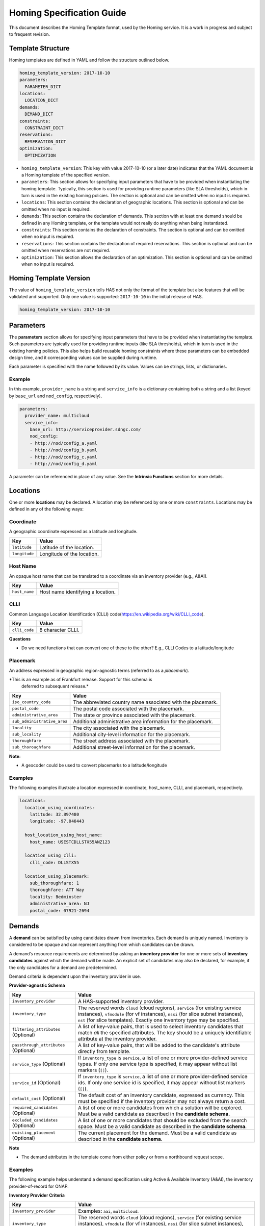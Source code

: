 .. This work is licensed under a Creative Commons Attribution 4.0 International License.
.. Copyright (C) 2017-2018 AT&T Intellectual Property. All rights reserved.
.. Copyright (C) 2020 Wipro Limited. All rights reserved.

Homing Specification Guide
==========================


This document describes the Homing Template format, used by the Homing
service. It is a work in progress and subject to frequent revision.

Template Structure
------------------

Homing templates are defined in YAML and follow the structure outlined
below.

.. code:: yaml

    homing_template_version: 2017-10-10
    parameters:
      PARAMETER_DICT
    locations:
      LOCATION_DICT
    demands:
      DEMAND_DICT
    constraints:
      CONSTRAINT_DICT
    reservations:
      RESERVATION_DICT
    optimization:
      OPTIMIZATION

-  ``homing_template_version``: This key with value 2017-10-10 (or a
   later date) indicates that the YAML document is a Homing template of
   the specified version.
-  ``parameters``: This section allows for specifying input parameters
   that have to be provided when instantiating the homing template.
   Typically, this section is used for providing runtime parameters
   (like SLA thresholds), which in turn is used in the existing homing
   policies. The section is optional and can be omitted when no input is
   required.
-  ``locations``: This section contains the declaration of geographic
   locations. This section is optional and can be omitted when no input
   is required.
-  ``demands``: This section contains the declaration of demands. This
   section with at least one demand should be defined in any Homing
   template, or the template would not really do anything when being
   instantiated.
-  ``constraints``: This section contains the declaration of
   constraints. The section is optional and can be omitted when no input
   is required.
-  ``reservations``: This section contains the declaration of required
   reservations. This section is optional and can be omitted when
   reservations are not required.
-  ``optimization``: This section allows the declaration of an
   optimization. This section is optional and can be omitted when no
   input is required.

Homing Template Version
-----------------------

The value of ``homing_template_version`` tells HAS not only the format
of the template but also features that will be validated and supported.
Only one value is supported: ``2017-10-10`` in the initial release of
HAS.

.. code:: yaml

    homing_template_version: 2017-10-10

Parameters
----------

The **parameters** section allows for specifying input parameters that
have to be provided when instantiating the template. Such parameters are
typically used for providing runtime inputs (like SLA thresholds), which
in turn is used in the existing homing policies. This also helps build
reusable homing constraints where these parameters can be embedded
design time, and it corresponding values can be supplied during runtime.

Each parameter is specified with the name followed by its value. Values
can be strings, lists, or dictionaries.

Example
~~~~~~~

In this example, ``provider_name`` is a string and ``service_info`` is a
dictionary containing both a string and a list (keyed by ``base_url``
and ``nod_config``, respectively).

.. code:: yaml

    parameters:
      provider_name: multicloud
      service_info:
        base_url: http://serviceprovider.sdngc.com/
        nod_config:
        - http://nod/config_a.yaml
        - http://nod/config_b.yaml
        - http://nod/config_c.yaml
        - http://nod/config_d.yaml

A parameter can be referenced in place of any value. See the **Intrinsic
Functions** section for more details.

Locations
---------

One or more **locations** may be declared. A location may be referenced
by one or more ``constraints``. Locations may be defined in any of the
following ways:

Coordinate
~~~~~~~~~~

A geographic coordinate expressed as a latitude and longitude.

+---------------+----------------------------+
| Key           | Value                      |
+===============+============================+
| ``latitude``  | Latitude of the location.  |
+---------------+----------------------------+
| ``longitude`` | Longitude of the location. |
+---------------+----------------------------+

Host Name
~~~~~~~~~

An opaque host name that can be translated to a coordinate via an
inventory provider (e.g., A&AI).

+---------------+-----------------------------------+
| Key           | Value                             |
+===============+===================================+
| ``host_name`` | Host name identifying a location. |
+---------------+-----------------------------------+

CLLI
~~~~

Common Language Location Identification (CLLI)
code(https://en.wikipedia.org/wiki/CLLI_code).

+---------------+-------------------+
| Key           | Value             |
+===============+===================+
| ``clli_code`` | 8 character CLLI. |
+---------------+-------------------+

**Questions**

-  Do we need functions that can convert one of these to the other?
   E.g., CLLI Codes to a latitude/longitude

Placemark
~~~~~~~~~

An address expressed in geographic region-agnostic terms (referred to as
a *placemark*).

*This is an example as of Frankfurt release. Support for this schema is
 deferred to subsequent release.*

+-----------------------------------+----------------------------------+
| Key                               | Value                            |
+===================================+==================================+
| ``iso_country_code``              | The abbreviated country name     |
|                                   | associated with the placemark.   |
+-----------------------------------+----------------------------------+
| ``postal_code``                   | The postal code associated with  |
|                                   | the placemark.                   |
+-----------------------------------+----------------------------------+
| ``administrative_area``           | The state or province associated |
|                                   | with the placemark.              |
+-----------------------------------+----------------------------------+
| ``sub_administrative_area``       | Additional administrative area   |
|                                   | information for the placemark.   |
+-----------------------------------+----------------------------------+
| ``locality``                      | The city associated with the     |
|                                   | placemark.                       |
+-----------------------------------+----------------------------------+
| ``sub_locality``                  | Additional city-level            |
|                                   | information for the placemark.   |
+-----------------------------------+----------------------------------+
| ``thoroughfare``                  | The street address associated    |
|                                   | with the placemark.              |
+-----------------------------------+----------------------------------+
| ``sub_thoroughfare``              | Additional street-level          |
|                                   | information for the placemark.   |
+-----------------------------------+----------------------------------+

**Note:**

-  A geocoder could be used to convert placemarks to a
   latitude/longitude

Examples
~~~~~~~~

The following examples illustrate a location expressed in coordinate,
host_name, CLLI, and placemark, respectively.

.. code:: yaml

    locations:
      location_using_coordinates:
        latitude: 32.897480
        longitude: -97.040443

      host_location_using_host_name:
        host_name: USESTCDLLSTX55ANZ123

      location_using_clli:
        clli_code: DLLSTX55

      location_using_placemark:
        sub_thoroughfare: 1
        thoroughfare: ATT Way
        locality: Bedminster
        administrative_area: NJ
        postal_code: 07921-2694

Demands
-------

A **demand** can be satisfied by using candidates drawn from
inventories. Each demand is uniquely named. Inventory is considered to
be opaque and can represent anything from which candidates can be drawn.

A demand’s resource requirements are determined by asking an **inventory
provider** for one or more sets of **inventory candidates** against
which the demand will be made. An explicit set of candidates may also be
declared, for example, if the only candidates for a demand are
predetermined.

Demand criteria is dependent upon the inventory provider in use.

**Provider-agnostic Schema**

+-----------------------------+------------------------------------+
| Key                         | Value                              |
+=============================+====================================+
| ``inventory_provider``      | A HAS-supported inventory          |
|                             | provider.                          |
+-----------------------------+------------------------------------+
| ``inventory_type``          | The reserved words ``cloud``       |
|                             | (cloud regions), ``service`` (for  |
|                             | existing service instances),       |
|                             | ``vfmodule`` (for vf instances),   |
|                             | ``nssi`` (for slice subnet         |
|                             | instances), ``nst`` (for slice     | 
|                             | templates). Exactly one            |
|			      |	inventory type may be specified.   |                                   
+-----------------------------+------------------------------------+
| ``filtering_attributes``    | A list of key-value pairs, that is |
| (Optional)                  | used to select inventory           |
|                             | candidates that match *all* the    |
|                             | specified attributes. The key      |
|                             | should be a uniquely identifiable  |
|                             | attribute at the inventory         |
|                             | provider.                          |
+-----------------------------+------------------------------------+
| ``passthrough_attributes``  | A list of key-value pairs, that    |
| (Optional)                  | will be added to the candidate's   |
|                             | attribute directly from template.  |
+-----------------------------+------------------------------------+
| ``service_type`` (Optional) | If ``inventory_type`` is           |
|                             | ``service``, a list of one or more |
|                             | provider-defined service types. If |
|                             | only one service type is           |
|                             | specified, it may appear without   |
|                             | list markers (``[]``).             |
+-----------------------------+------------------------------------+
| ``service_id`` (Optional)   | If ``inventory_type`` is           |
|                             | ``service``, a list of one or more |
|                             | provider-defined service ids. If   |
|                             | only one service id is specified,  |
|                             | it may appear without list markers |
|                             | (``[]``).                          |
+-----------------------------+------------------------------------+
| ``default_cost`` (Optional) | The default cost of an inventory   |
|                             | candidate, expressed as currency.  |
|                             | This must be specified if the      |
|                             | inventory provider may not always  |
|                             | return a cost.                     |
+-----------------------------+------------------------------------+
| ``required_candidates``     | A list of one or more candidates   |
| (Optional)                  | from which a solution will be      |
|                             | explored. Must be a valid          |
|                             | candidate as described in the      |
|                             | **candidate schema**.              |
+-----------------------------+------------------------------------+
| ``excluded_candidates``     | A list of one or more candidates   |
| (Optional)                  | that should be excluded from the   |
|                             | search space. Must be a valid      |
|                             | candidate as described in the      |
|                             | **candidate schema**.              |
+-----------------------------+------------------------------------+
| ``existing_placement``      | The current placement for the      |
| (Optional)                  | demand. Must be a valid candidate  |
|                             | as described in the **candidate    |
|                             | schema**.                          |
+-----------------------------+------------------------------------+

**Note**

- The demand attributes in the template come from either policy or from
  a northbound request scope.

.. _examples-1:

Examples
~~~~~~~~

The following example helps understand a demand specification using
Active & Available Inventory (A&AI), the inventory provider-of-record
for ONAP.

**Inventory Provider Criteria**

+-----------------------------+------------------------------------+
| Key                         | Value                              |
+=============================+====================================+
| ``inventory_provider``      | Examples: ``aai``, ``multicloud``. |
+-----------------------------+------------------------------------+
| ``inventory_type``          | The reserved words ``cloud``       |
|                             | (cloud regions), ``service`` (for  |
|                             | existing service instances),       |
|                             | ``vfmodule`` (for vf instances),   |
|                             | ``nssi`` (for slice subnet         |
|                             | instances), ``nst`` (for slice     |
|                             | templates). Exactly one            |
|			      |	inventory type may be specified.   |
+-----------------------------+------------------------------------+
| ``filtering attributes``    | A list of key-value pairs to match |
|  (Optional)                 | against inventory when drawing     |
|                             | candidates.                        |
+-----------------------------+------------------------------------+
| ``passthrough_attributes``  | A list of key-value pairs, that    |
| (Optional)                  | will be added to the candidate's   |
|                             | attribute directly from template.  |
+-----------------------------+------------------------------------+
| ``service_type`` (Optional) | Examples may include ``vG``,       |
|                             | ``vG_MuxInfra``, etc.              |
+-----------------------------+------------------------------------+
| ``service_id`` (Optional)   | Must be a valid service id.        |
|                             | Examples may include ``vCPE``,     |
|                             | ``VoLTE``, etc.                    |
+-----------------------------+------------------------------------+
| ``default_cost`` (Optional) | The default cost of an inventory   |
|                             | candidate, expressed as a unitless |
|                             | number.                            |
+-----------------------------+------------------------------------+
| ``required_candidates``     | A list of one or more valid        |
| (Optional)                  | candidates. See **Candidate        |
|                             | Schema** for details.              |
+-----------------------------+------------------------------------+
| ``excluded_candidates``     | A list of one or more valid        |
| (Optional)                  | candidates. See **Candidate        |
|                             | Schema** for details.              |
+-----------------------------+------------------------------------+
| ``existing_placement``      | A single valid candidate,          |
| (Optional)                  | representing the current placement |
|                             | for the demand. See **candidate    |
|                             | schema** for details.              |
+-----------------------------+------------------------------------+

**Candidate Schema**

The following is the schema for a valid ``candidate``:

- ``candidate_id`` uniquely identifies a candidate. Currently, it is
  either a Service Instance ID or Cloud Region ID.
- ``candidate_type`` identifies the type of the candidate. Currently, it
  is either ``cloud`` or ``service``. \* ``inventory_type`` is defined
  as described in **Inventory Provider Criteria** (above).
- ``inventory_provider`` identifies the inventory from which the
  candidate was drawn. \*
- ``host_id`` is an ID of a specific host (used only when referring to
  service/existing inventory).
- ``cost`` is expressed as a unitless number.
- ``location_id`` is always a location ID of the specified location type
  (e.g., for a type of ``cloud`` this will be an Cloud Region ID).
- ``location_type`` is an inventory provider supported location type.
- ``latitude`` is a valid latitude corresponding to the *location_id*.
- ``longitude`` is a valid longitude corresponding to the *location_id*.
- ``city`` (Optional) city corresponding to the *location_id*.
- ``state`` (Optional) state corresponding to the *location_id*.
- ``country`` (Optional) country corresponding to the *location_id*.
- ``region`` (Optional) geographic region corresponding to the
  *location_id*.
- ``complex_name`` (Optional) Name of the complex corresponding to the
  *location_id*.
- ``cloud_owner`` (Optional) refers to the *cloud owner*
  (e.g., ``azure``, ``aws``, ``att``, etc.).
- ``cloud_region_version`` (Optional) is an inventory provider supported
  version of the cloud region.
- ``physical_location_id`` (Optional) is an inventory provider supported
  CLLI code corresponding to the cloud region.

**Examples**

**Service Candidate**

.. code-block:: json

    {
        "candidate_id": "1ac71fb8-ad43-4e16-9459-c3f372b8236d",
        "candidate_type": "service",
        "inventory_type": "service",
        "inventory_provider": "aai",
        "host_id": "vnf_123456",
        "cost": "100",
        "location_id": "DLLSTX9A",
        "location_type": "azure",
        "latitude": "32.897480",
        "longitude": "-97.040443",
        "city": "Dallas",
        "state": "TX",
        "country": "USA",
        "region": "US",
        "complex_name": "dalls_one",
        "cloud_owner": "att-aic",
        "cloud_region_version": "1.1",
        "physical_location_id": "DLLSTX9A"
    }

**Cloud Candidate**

.. code-block:: json

    {
        "candidate_id": "NYCNY55",
        "candidate_type": "cloud",
        "inventory_type": "cloud",
        "inventory_provider": "aai",
        "cost": "100",
        "location_id": "NYCNY55",
        "location_type": "azure",
        "latitude": "40.7128",
        "longitude": "-74.0060",
        "city": "New York",
        "state": "NY",
        "country": "USA",
        "region": "US",
        "complex_name": "ny_one",
        "cloud_owner": "att-aic",
        "cloud_region_version": "1.1",
        "physical_location_id": "NYCNY55",
        "flavors": {
           "flavor":[
              {
                 "flavor-id":"9cf8220b-4d96-4c30-a426-2e9382f3fff2",
                 "flavor-name":"flavor-numa-cpu-topology-instruction-set",
                 "flavor-vcpus":64,
                 "flavor-ram":65536,
                 "flavor-disk":1048576,
                 "flavor-ephemeral":128,
                 "flavor-swap":"0",
                 "flavor-is-public":false,
                 "flavor-selflink":"pXtX",
                 "flavor-disabled":false,
                 "hpa-capabilities":{
                    "hpa-capability":[
                       {
                          "hpa-capability-id":"01a4bfe1-1993-4fda-bd1c-ef333b4f76a9",
                          "hpa-feature":"cpuInstructionSetExtensions",
                          "hpa-version":"v1",
                          "architecture":"Intel64",
                          "resource-version":"1521306560982",
                          "hpa-feature-attributes":[
                             {
                                "hpa-attribute-key":"instructionSetExtensions",
                                "hpa-attribute-value":"{\"value\":{['AAA', 'BBB', 'CCC', 'DDD']}}",
                                "resource-version":"1521306560989"
                             }
                          ]
                       },
                       {
                          "hpa-capability-id":"167ad6a2-7d9c-4bf2-9a1b-30e5311b8c66",
                          "hpa-feature":"numa",
                          "hpa-version":"v1",
                          "architecture":"generic",
                          "resource-version":"1521306561020",
                          "hpa-feature-attributes":[
                             {
                                "hpa-attribute-key":"numaCpu-1",
                                "hpa-attribute-value":"{\"value\":4}",
                                "resource-version":"1521306561060"
                             },
                             {
                                "hpa-attribute-key":"numaNodes",
                                "hpa-attribute-value":"{\"value\":2}",
                                "resource-version":"1521306561088"
                             },
                             {
                                "hpa-attribute-key":"numaCpu-0",
                                "hpa-attribute-value":"{\"value\":2}",
                                "resource-version":"1521306561028"
                             },
                             {
                                "hpa-attribute-key":"numaMem-0",
                                "hpa-attribute-value":"{\"value\":2, \"unit\":\"GB\" }",
                                "resource-version":"1521306561044"
                             },
                             {
                                "hpa-attribute-key":"numaMem-1",
                                "hpa-attribute-value":"{\"value\":4, \"unit\":\"GB\" }",
                                "resource-version":"1521306561074"
                             }
                          ]
                       },
                       {
                          "hpa-capability-id":"13ec6d4d-7fee-48d8-9e4a-c598feb101ed",
                          "hpa-feature":"basicCapabilities",
                          "hpa-version":"v1",
                          "architecture":"generic",
                          "resource-version":"1521306560909",
                          "hpa-feature-attributes":[
                             {
                                "hpa-attribute-key":"numVirtualCpu",
                                "hpa-attribute-value":"{\"value\":64}",
                                "resource-version":"1521306560932"
                             },
                             {
                                "hpa-attribute-key":"virtualMemSize",
                                "hpa-attribute-value":"{\"value\":65536, \"unit\":\"MB\" }",
                                "resource-version":"1521306560954"
                             }
                          ]
                       },
                       {
                          "hpa-capability-id":"8fa22e64-41b4-471f-96ad-6c4708635e4c",
                          "hpa-feature":"cpuTopology",
                          "hpa-version":"v1",
                          "architecture":"generic",
                          "resource-version":"1521306561109",
                          "hpa-feature-attributes":[
                             {
                                "hpa-attribute-key":"numCpuCores",
                                "hpa-attribute-value":"{\"value\":8}",
                                "resource-version":"1521306561114"
                             },
                             {
                                "hpa-attribute-key":"numCpuThreads",
                                "hpa-attribute-value":"{\"value\":8}",
                                "resource-version":"1521306561138"
                             },
                             {
                                "hpa-attribute-key":"numCpuSockets",
                                "hpa-attribute-value":"{\"value\":6}",
                                "resource-version":"1521306561126"
                             }
                          ]
                       }
                    ]
                 },
                 "resource-version":"1521306560203"
              },
              {
                 "flavor-id":"f5aa2b2e-3206-41b6-80d5-cf041b098c43",
                 "flavor-name":"flavor-cpu-pinning-ovsdpdk-instruction-set",
                 "flavor-vcpus":32,
                 "flavor-ram":131072,
                 "flavor-disk":2097152,
                 "flavor-ephemeral":128,
                 "flavor-swap":"0",
                 "flavor-is-public":false,
                 "flavor-selflink":"pXtX",
                 "flavor-disabled":false,
                 "hpa-capabilities":{
                    "hpa-capability":[
                       {
                          "hpa-capability-id":"4d04f4d8-e257-4442-8417-19a525e56096",
                          "hpa-feature":"cpuInstructionSetExtensions",
                          "hpa-version":"v1",
                          "architecture":"generic",
                          "resource-version":"1521306561223",
                          "hpa-feature-attributes":[
                             {
                                "hpa-attribute-key":"instructionSetExtensions",
                                "hpa-attribute-value":"{\"value\":{['A11', 'B22']}}",
                                "resource-version":"1521306561228"
                             }
                          ]
                       },
                       {
                          "hpa-capability-id":"8d36a8fe-bfee-446a-bbcb-881ee66c8f78",
                          "hpa-feature":"ovsDpdk",
                          "hpa-version":"v1",
                          "architecture":"generic",
                          "resource-version":"1521306561170",
                          "hpa-feature-attributes":[
                             {
                                "hpa-attribute-key":"dataProcessingAccelerationLibrary",
                                "hpa-attribute-value":"{\"value\":\"v18.02\"}",
                                "resource-version":"1521306561175"
                             }
                          ]
                       },
                       {
                          "hpa-capability-id":"c140c945-1532-4908-86c9-d7f71416f1dd",
                          "hpa-feature":"cpuPinning",
                          "hpa-version":"v1",
                          "architecture":"generic",
                          "resource-version":"1521306561191",
                          "hpa-feature-attributes":[
                             {
                                "hpa-attribute-key":"logicalCpuPinningPolicy",
                                "hpa-attribute-value":"{\"value\":\"dedicated\"}",
                                "resource-version":"1521306561196"
                             },
                             {
                                "hpa-attribute-key":"logicalCpuThreadPinningPolicy",
                                "hpa-attribute-value":"{value:\"prefer\"}",
                                "resource-version":"1521306561206"
                             }
                          ]
                       },
                       {
                          "hpa-capability-id":"4565615b-1077-4bb5-a340-c5be48db2aaa",
                          "hpa-feature":"basicCapabilities",
                          "hpa-version":"v1",
                          "architecture":"generic",
                          "resource-version":"1521306561244",
                          "hpa-feature-attributes":[
                             {
                                "hpa-attribute-key":"numVirtualCpu",
                                "hpa-attribute-value":"{\"value\":32}",
                                "resource-version":"1521306561259"
                             },
                             {
                                "hpa-attribute-key":"virtualMemSize",
                                "hpa-attribute-value":"{\"value\":131072, \"unit\":\"MB\" }",
                                "resource-version":"1521306561248"
                             }
                          ]
                       }
                    ]
                 },
                 "resource-version":"1521306561164"
              }
           ]
        }
    }

**vfmodule candidate**

.. code-block:: json

    {
        "candidate_id": "d187d743-5932-4fb9-a42d-db0a5be5ba7e",
        "city": "example-city-val-27150",
        "cloud_owner": "CloudOwner",
        "cloud_region_version": "1",
        "complex_name": "clli1",
        "cost": 1.0,
        "country": "example-country-val-94173",
        "existing_placement": "false",
        "host_id": "vFW-PKG-MC",
        "inventory_provider": "aai",
        "inventory_type": "vfmodule",
        "ipv4-oam-address": "oam_network_zb4J",
        "ipv6-oam-address": "",
        "latitude": "example-latitude-val-89101",
        "location_id": "RegionOne",
        "location_type": "att_aic",
        "longitude": "32.89948",
        "nf-id": "fcbff633-47cc-4f38-a98d-4ba8285bd8b6",
        "nf-name": "vFW-PKG-MC",
        "nf-type": "vnf",
        "passthrough_attributes": {
            "td-role": "anchor"
        },
        "physical_location_id": "clli1",
        "port_key": "vlan_port",
        "region": "example-region-val-13893",
        "service_instance_id": "3e8d118c-10ca-4b4b-b3db-089b5e9e6a1c",
        "service_resource_id": "vPGN-XX",
        "sriov_automation": "false",
        "state": "example-state-val-59487",
        "uniqueness": "false",
        "vf-module-id": "d187d743-5932-4fb9-a42d-db0a5be5ba7e",
        "vf-module-name": "vnf-pkg-r1-t2-mc",
        "vim-id": "CloudOwner_RegionOne",
        "vlan_key": "vlan_key",
        "vnf-type": "5G_EVE_Demo/5G_EVE_PKG 0",
        "vservers": [
            {
                "l-interfaces": [
                    {
                        "interface-id": "4b333af1-90d6-42ae-8389-d440e6ff0e93",
                        "interface-name": "vnf-pkg-r1-t2-mc-vpg_private_2_port-mf7lu55usq7i",
                        "ipv4-addresses": [
                            "10.100.100.2"
                        ],
                        "ipv6-addresses": [],
                        "macaddr": "fa:16:3e:c4:07:7f",
                        "network-id": "59763a33-3296-4dc8-9ee6-2bdcd63322fc",
                        "network-name": ""
                    },
                    {
                        "interface-id": "85dd57e9-6e3a-48d0-a784-4598d627e798",
                        "interface-name": "vnf-pkg-r1-t2-mc-vpg_private_1_port-734xxixicw6r",
                        "ipv4-addresses": [
                            "10.0.110.2"
                        ],
                        "ipv6-addresses": [],
                        "macaddr": "fa:16:3e:b5:86:38",
                        "network-id": "cdb4bc25-2412-4b77-bbd5-791a02f8776d",
                        "network-name": ""
                    },
                    {
                        "interface-id": "edaff25a-878e-4706-ad52-4e3d51cf6a82",
                        "interface-name": "vnf-pkg-r1-t2-mc-vpg_private_0_port-e5qdm3p5ijhe",
                        "ipv4-addresses": [
                            "192.168.10.200"
                        ],
                        "ipv6-addresses": [],
                        "macaddr": "fa:16:3e:ff:d8:6f",
                        "network-id": "932ac514-639a-45b2-b1a3-4c5bb708b5c1",
                        "network-name": ""
                    }
                ],
                "vserver-id": "00bddefc-126e-4e4f-a18d-99b94d8d9a30",
                "vserver-name": "zdfw1fwl01pgn01"
            }
        ]
    }

**nssi candidate**

.. code-block:: json

    {
        "candidate_id": "1a636c4d-5e76-427e-bfd6-241a947224b0",
        "candidate_type": "nssi",
        "conn_density": 0,
        "cost": 1.0,
        "domain": "cn",
        "e2e_latency": 0,
        "exp_data_rate": 0,
        "exp_data_rate_dl": 100,
        "exp_data_rate_ul": 100,
        "instance_name": "nssi_test_0211",
        "inventory_provider": "aai",
        "inventory_type": "nssi",
        "jitter": 0,
        "latency": 20,
        "max_number_of_ues": 0,
        "nsi_id": "4115d3c8-dd59-45d6-b09d-e756dee9b518",
        "nsi_model_invariant_id": "39b10fe6-efcc-40bc-8184-c38414b80771",
        "nsi_model_version_id": "8b664b11-6646-4776-9f59-5c3de46da2d6",
        "nsi_name": "nsi_test_0211",
        "payload_size": 0,
        "reliability": 99.99,
        "resource_sharing_level": "0",
        "survival_time": 0,
        "traffic_density": 0,
        "ue_mobility_level": "stationary",
        "uniqueness": "true"
    }

**Examples**

The following examples illustrate two demands:

-  ``vGMuxInfra``: A vGMuxInfra service, drawing candidates of type
   *service* from the inventory. Only candidates that match the
   customer_id and orchestration-status will be included in the search
   space.
-  ``vG``: A vG, drawing candidates of type *service* and *cloud* from
   the inventory. Only candidates that match the customer_id and
   provisioning-status will be included in the search space.

.. code:: yaml

    demands:
      vGMuxInfra:
      - inventory_provider: aai
        inventory_type: service
        attributes:
          equipment_type: vG_Mux
          customer_id: some_company
          orchestration-status: Activated
          model-id: 174e371e-f514-4913-a93d-ed7e7f8fbdca
          model-version: 2.0
      vG:
      - inventory_provider: aai
        inventory_type: service
        attributes:
          equipment_type: vG
          customer_id: some_company
          provisioning-status: provisioned
      - inventory_provider: aai
        inventory_type: cloud

**Note**

- Cost could be used to specify the cost of choosing a specific
  candidate. For example, choosing an existing VNF instance can be less
  costlier than creating a new instance.

Constraints
-----------

A **Constraint** is used to *eliminate* inventory candidates from one or
more demands that do not meet the requirements specified by the
constraint. Since reusability is one of the cornerstones of HAS,
Constraints are designed to be service-agnostic, and is parameterized
such that it can be reused across a wide range of services. Further, HAS
is designed with a plug-in architecture that facilitates easy addition
of new constraint types.

Constraints are denoted by a ``constraints`` key. Each constraint is
uniquely named and set to a dictionary containing a constraint type, a
list of demands to apply the constraint to, and a dictionary of
constraint properties.

**Considerations while using multiple constraints** \* Constraints
should be treated as a unordered list, and no assumptions should be made
as regards to the order in which the constraints are evaluated for any
given demand. \* All constraints are effectively AND-ed together.
Constructs such as “Constraint X OR Y” are unsupported. \* Constraints
are reducing in nature, and does not increase the available candidates
at any point during the constraint evaluations.

**Schema**

+-------------------------------------------+--------------------------+
| Key                                       | Value                    |
+===========================================+==========================+
| ``CONSTRAINT_NAME``                       | Key is a unique name.    |
+-------------------------------------------+--------------------------+
| ``type``                                  | The type of constraint.  |
|                                           | See **Constraint Types** |
|                                           | for a list of currently  |
|                                           | supported values.        |
+-------------------------------------------+--------------------------+
| ``demands``                               | One or more previously   |
|                                           | declared demands. If     |
|                                           | only one demand is       |
|                                           | specified, it may appear |
|                                           | without list markers     |
|                                           | (``[]``).                |
+-------------------------------------------+--------------------------+
| ``properties`` (Optional)                 | Properties particular to |
|                                           | the specified constraint |
|                                           | type. Use if required by |
|                                           | the constraint.          |
+-------------------------------------------+--------------------------+

.. code:: yaml

    constraints:
      CONSTRAINT_NAME_1:
        type: CONSTRAINT_TYPE
        demands: DEMAND_NAME | [DEMAND_NAME_1, DEMAND_NAME_2, ...]
        properties: PROPERTY_DICT

      CONSTRAINT_NAME_2:
        type: CONSTRAINT_TYPE
        demands: DEMAND_NAME | [DEMAND_NAME_1, DEMAND_NAME_2, ...]
        properties: PROPERTY_DICT

      ...

Constraint Types
~~~~~~~~~~~~~~~~

+-------------------------------------------+--------------------------+
| Type                                      | Description              |
+===========================================+==========================+
| ``attribute``                             | Constraint that matches  |
|                                           | the specified list of    |
|                                           | Attributes.              |
+-------------------------------------------+--------------------------+
| ``distance_between_demands``              | Geographic distance      |
|                                           | constraint between each  |
|                                           | pair of a list of        |
|                                           | demands.                 |
+-------------------------------------------+--------------------------+
| ``distance_to_location``                  | Geographic distance      |
|                                           | constraint between each  |
|                                           | of a list of demands and |
|                                           | a specific location.     |
+-------------------------------------------+--------------------------+
| ``instance_fit``                          | Constraint that ensures  |
|                                           | available capacity in an |
|                                           | existing service         |
|                                           | instance for an incoming |
|                                           | demand.                  |
+-------------------------------------------+--------------------------+
| ``inventory_group``                       | Constraint that enforces |
|                                           | two or more demands are  |
|                                           | satisfied using          |
|                                           | candidates from a        |
|                                           | pre-established group in |
|                                           | the inventory.           |
+-------------------------------------------+--------------------------+
| ``region_fit``                            | Constraint that ensures  |
|                                           | available capacity in an |
|                                           | existing cloud region    |
|                                           | for an incoming demand.  |
+-------------------------------------------+--------------------------+
| ``zone``                                  | Constraint that enforces |
|                                           | co-location/diversity at |
|                                           | the granularities of     |
|                                           | clouds/regions/availabil |
|                                           | ity-zones.               |
+-------------------------------------------+--------------------------+
| ``hpa``                                   | Constraint that          |
|                                           | recommends cloud region  |
|                                           | with an optimal flavor   |
|                                           | based on required HPA    |
|                                           | capabilities for an      |
|                                           | incoming demand.         |
+-------------------------------------------+--------------------------+
| ``vim_fit``                               | Constraint that checks if|
|                                           | the incoming demand fits |
|                                           | the VIM instance.        |
+-------------------------------------------+--------------------------+
| ``license`` (Deferred)                    | License availability     |
|                                           | constraint.              |
+-------------------------------------------+--------------------------+
| ``network_between_demands`` (Deferred)    | Network constraint       |
|                                           | between each pair of a   |
|                                           | list of demands.         |
+-------------------------------------------+--------------------------+
| ``network_to_location`` (Deferred)        | Network constraint       |
|                                           | between each of a list   |
|                                           | of demands and a         |
|                                           | specific                 |
|                                           | location/address.        |
+-------------------------------------------+--------------------------+
| ``threshold``                             | Constraint that checks if|
|                                           | an attribute is within   |
|                                           | the threshold.           |
+-------------------------------------------+--------------------------+

*Note: Constraint names marked “Deferred” **will not** be supported in
the current release of HAS.*

Threshold Values
~~~~~~~~~~~~~~~~

Constraint property values representing a threshold may be an integer or
floating point number, optionally prefixed with a comparison operator:
``=``, ``<``, ``>``, ``<=``, or ``>=``. The default is ``=`` and
optionally suffixed with a unit.

Whitespace may appear between the comparison operator and value, and
between the value and units. When a range values is specified (e.g.,
``10-20 km``), the comparison operator is omitted.

Each property is documented with a default unit. The following units are
supported:

+------------+------------------------------+----------+
| Unit       | Values                       | Default  |
+============+==============================+==========+
| Currency   | ``USD``                      | ``USD``  |
+------------+------------------------------+----------+
| Time       | ``ms``, ``sec``              | ``ms``   |
+------------+------------------------------+----------+
| Distance   | ``km``, ``mi``               | ``km``   |
+------------+------------------------------+----------+
| Throughput | ``Kbps``, ``Mbps``, ``Gbps`` | ``Mbps`` |
+------------+------------------------------+----------+

Attribute
~~~~~~~~~

Constrain one or more demands by one or more attributes, expressed as
properties. Attributes are mapped to the **inventory provider**
specified properties, referenced by the demands. For example, properties
could be hardware capabilities provided by the platform (flavor,
CPU-Pinning, NUMA), features supported by the services, etc.

**Schema**

+--------------+---------------------------------------------------------+
| Property     | Value                                                   |
+==============+=========================================================+
| ``evaluate`` | Opaque dictionary of attribute name and value pairs.    |
|              | Values must be strings or numbers. Encoded and sent to  |
|              | the service provider via a plugin.                      |
+--------------+---------------------------------------------------------+

*Note: Attribute values are not detected/parsed as thresholds by the
Homing framework. Such interpretations and evaluations are inventory
provider-specific and delegated to the corresponding plugin*

.. code:: yaml

    constraints:
      sriov_nj:
        type: attribute
        demands: [my_vnf_demand, my_other_vnf_demand]
        properties:
          evaluate:
            cloud_version: 1.1
            flavor: SRIOV
            subdivision: US-TX
            vcpu_pinning: True
            numa_topology: numa_spanning

Proposal: Evaluation Operators
^^^^^^^^^^^^^^^^^^^^^^^^^^^^^^

To assist in evaluating attributes, the following operators and notation
are proposed:

+-----------+-----------+------------------------------------------------+
| Operator  | Name      | Operand                                        |
+===========+===========+================================================+
| ``eq``    | ``==``    | Any object (string, number, list, dict)        |
+-----------+-----------+------------------------------------------------+
| ``ne``    | ``!=``    |                                                |
+-----------+-----------+------------------------------------------------+
| ``lt``    | ``<``     | A number (strings are converted to float)      |
+-----------+-----------+------------------------------------------------+
| ``gt``    | ``>``     |                                                |
+-----------+-----------+------------------------------------------------+
| ``lte``   | ``<=``    |                                                |
+-----------+-----------+------------------------------------------------+
| ``gte``   | ``>=``    |                                                |
+-----------+-----------+------------------------------------------------+
| ``any``   | ``Any``   | A list of objects (string, number, list, dict) |
+-----------+-----------+------------------------------------------------+
| ``all``   | ``All``   |                                                |
+-----------+-----------+------------------------------------------------+
| ``regex`` | ``RegEx`` | A regular expression pattern                   |
+-----------+-----------+------------------------------------------------+

Example usage:

.. code:: yaml

    constraints:
      sriov_nj:
        type: attribute
        demands: [my_vnf_demand, my_other_vnf_demand]
        properties:
          evaluate:
            cloud_version: {gt: 1.0}
            flavor: {regex: /^SRIOV$/i}
            subdivision: {any: [US-TX, US-NY, US-CA]}

Distance Between Demands
~~~~~~~~~~~~~~~~~~~~~~~~

Constrain each pairwise combination of two or more demands by distance
requirements.

**Schema**

+--------------+------------------------------------------------------------+
| Name         | Value                                                      |
+==============+============================================================+
| ``distance`` | Distance between demands, measured by the geographic path. |
+--------------+------------------------------------------------------------+

The constraint is applied between each pairwise combination of demands.
For this reason, at least two demands must be specified, implicitly or
explicitly.

.. code:: yaml

    constraints:
      distance_vnf1_vnf2:
        type: distance_between_demands
        demands: [my_vnf_demand, my_other_vnf_demand]
        properties:
          distance: < 250 km

Distance To Location
~~~~~~~~~~~~~~~~~~~~

Constrain one or more demands by distance requirements relative to a
specific location.

**Schema**

+--------------+------------------------------------------------------------+
| Property     | Value                                                      |
+==============+============================================================+
| ``distance`` | Distance between demands, measured by the geographic path. |
+--------------+------------------------------------------------------------+
| ``location`` | A previously declared location.                            |
+--------------+------------------------------------------------------------+

The constraint is applied between each demand and the referenced
location, not across all pairwise combinations of Demands.

.. code:: yaml

    constraints:
      distance_vnf1_loc:
        type: distance_to_location
        demands: [my_vnf_demand, my_other_vnf_demand, another_vnf_demand]
        properties:
          distance: < 250 km
          location: LOCATION_ID

Instance Fit
~~~~~~~~~~~~

Constrain each demand by its service requirements.

Requirements are sent as a request to a **service controller**. Service
controllers are defined by plugins in Homing (e.g., ``sdn-c``).

A service controller plugin knows how to communicate with a particular
endpoint (via HTTP/REST, DMaaP, etc.), obtain necessary information, and
make a decision. The endpoint and credentials can be configured through
plugin settings.

**Schema**

+---------------------+------------------------------------------------+
| Property            | Description                                    |
+=====================+================================================+
| ``controller``      | Name of a service controller.                  |
+---------------------+------------------------------------------------+
| ``request``         | Opaque dictionary of key/value pairs. Values   |
|                     | must be strings or numbers. Encoded and sent   |
|                     | to the service provider via a plugin.          |
+---------------------+------------------------------------------------+

.. code:: yaml

    constraints:
      check_for_availability:
        type: instance_fit
        demands: [my_vnf_demand, my_other_vnf_demand]
        properties:
          controller: sdn-c
          request: REQUEST_DICT

Region Fit
~~~~~~~~~~

Constrain each demand’s inventory candidates based on inventory provider
membership.

Requirements are sent as a request to a **service controller**. Service
controllers are defined by plugins in Homing (e.g., ``sdn-c``).

A service controller plugin knows how to communicate with a particular
endpoint (via HTTP/REST, DMaaP, etc.), obtain necessary information, and
make a decision. The endpoint and credentials can be configured through
plugin settings.

**Schema**

+---------------------+------------------------------------------------+
| Property            | Description                                    |
+=====================+================================================+
| ``controller``      | Name of a service controller.                  |
+---------------------+------------------------------------------------+
| ``request``         | Opaque dictionary of key/value pairs. Values   |
|                     | must be strings or numbers. Encoded and sent   |
|                     | to the service provider via a plugin.          |
+---------------------+------------------------------------------------+

.. code:: yaml

    constraints:
      check_for_membership:
        type: region_fit
        demands: [my_vnf_demand, my_other_vnf_demand]
        properties:
          controller: sdn-c
          request: REQUEST_DICT

Zone
~~~~

Constrain two or more demands such that each is located in the same or
different zone category.

Zone categories are inventory provider-defined, based on the demands
being constrained.

**Schema**

+---------------+--------------------------------------------------------+
| Property      | Value                                                  |
+===============+========================================================+
| ``qualifier`` | Zone qualifier. One of ``same`` or ``different``.      |
|               |                                                        |
+---------------+--------------------------------------------------------+
| ``category``  | Zone category. One of ``disaster``, ``region``,        |
|               | ``complex``, ``time``, or ``maintenance``.             |
+---------------+--------------------------------------------------------+

For example, to place two demands in different disaster zones:

.. code:: yaml

    constraints:
      vnf_diversity:
        type: zone
        demands: [my_vnf_demand, my_other_vnf_demand]
        properties:
          qualifier: different
          category: disaster

Or, to place two demands in the same region:

.. code:: yaml

    constraints:
      vnf_affinity:
        type: zone
        demands: [my_vnf_demand, my_other_vnf_demand]
        properties:
          qualifier: same
          category: region

**Notes**

-  These categories could be any of the following: ``disaster_zone``,
   ``region``, ``complex``, ``time_zone``, and ``maintenance_zone``.
   Really, we are talking affinity/anti-affinity at the level of DCs,
   but these terms may cause confusion with affinity/anti-affinity in
   OpenStack.

HPA & Cloud Agnostic Intent
~~~~~~~~~~~~~~~~~~~~~~~~~~~~

Constrain each demand's inventory candidates based on cloud regions' Hardware
platform capabilities (HPA) and also intent support. Note that currently HPA
the cloud agnostic constraints will use the same schema.

Requirements mapped to the inventory provider specified properties, referenced
by the demands. For eg, properties could be hardware capabilities provided by
the platform through flavors or cloud-region eg:(CPU-Pinning, NUMA), features
supported by the services, etc.


**Schema**

+---------------+--------------------------------------------------------+
| Property      | Value                                                  |
+===============+========================================================+
| ``evaluate``  | List of id, type, directives and flavorProperties of   |
|               | each VM of the VNF demand.                             |
+---------------+--------------------------------------------------------+

+-------------------------+--------------------------------------------------------+
| Property for evaluation | Value                                                  |
+=========================+========================================================+
| ``id``                  | Name of VFC                                            |
+-------------------------+--------------------------------------------------------+
| ``type``                | Type of VFC. Could be ``vnfc`` or ``tocsa.nodes.nfv.   |
|                         | Vdu.Compute`` according to different models            |
+-------------------------+--------------------------------------------------------+
| ``directives``          | Directives for one VFC. Now we only have flavor        |
|                         | directives inside. Each VFC must have one directive    |
+-------------------------+--------------------------------------------------------+
| ``flavorProperties``    | Flavor properties for one VFC. Contains detailed       |
|                         | HPA requirements                                       |
+-------------------------+--------------------------------------------------------+

+--------------------------+-------------------------------------------+
| Property for directives  | Value                                     |
+==========================+===========================================+
| ``type``                 | Type of directive                         |
+--------------------------+-------------------------------------------+
| ``attributes``           | Attributes inside directive               |
+--------------------------+-------------------------------------------+

+--------------------------+-------------------------------------------+
| Property for attributes  | Value                                     |
+==========================+===========================================+
| ``attribute_name``       | Attribute name/label                      |
+--------------------------+-------------------------------------------+
| ``attributes_value``     | Attributes value                          |
+--------------------------+-------------------------------------------+

*Note*: Each VFC must have one directive with type 'flavor_directives' to put the
flavors inside. The ``attribute_name`` is the place to put flavor label and the
``attribute_value`` will first left blank. After getting the proper flavor, OOF will
merge the flavor name into the ``attribute_value`` inside flavor directives. Also,
all the directives coming from one VFC inside the same request will be merged
together in ``directives``, as they are using the same structure as 'directives'.

.. code:: yaml

    constraints:
      hpa_constraint:
        type: hpa
        demands: [my_vnf_demand, my_other_vnf_demand]
        properties:
          evaluate:
            - [ List of {id: {vdu Name},
                        type: {type of VF },
                        directives: DIRECTIVES LIST,
                        flavorProperties: HPACapability DICT} ]

    HPACapability DICT :
      hpa-feature: basicCapabilities
      hpa-version: v1
      architecture: generic
      directives:
        - DIRECTIVES LIST
      hpa-feature-attributes:
        - HPAFEATUREATTRIBUTES LIST

    DIRECTIVES LIST:
      type: String
      attributes:
        - ATTRIBUTES LIST

    ATTRIBUTES LIST:
      attribute_name: String,
      attribute_value: String

    HPAFEATUREATTRIBUTES LIST:
      hpa-attribute-key: String
      hpa-attribute-value: String
      operator: One of OPERATOR
      unit: String
    OPERATOR : ['=', '<', '>', '<=', '>=', 'ALL']

**Example**

Example for HEAT request(SO)

*Note*: Where "attributes":[{"attribute_name":" oof_returned_flavor_label_for_vgw_1 ",
    Admin needs to ensure that this value is same as flavor parameter in HOT

.. code-block:: json

    {
        "hpa_constraint":{
            "type":"hpa",
            "demands":[
               "vG"
            ],
            "properties":{
               "evaluate":[
                  {
                     "id": "vgw_0",
                     "type": "vnfc",
                     "directives": [
                        {
                         "type":"flavor_directives",
                         "attributes":[
                            {
                             "attribute_name":" oof_returned_flavor_label_for_vgw_0 ", 
                             "attribute_value": "<Blank>"
                            }
                         ]
                        }
                     ],
                     "flavorProperties":[
                        {
                           "hpa-feature":"basicCapabilities",
                           "hpa-version":"v1",
                           "architecture":"generic",
                           "mandatory": "True",
                           "directives": [],
                           "hpa-feature-attributes":[
                              {
                                 "hpa-attribute-key":"numVirtualCpu",
                                 "hpa-attribute-value":"32",
                                 "operator":"="
                              }
                           ]
                        },
                        {
                           "hpa-feature":"basicCapabilities",
                           "hpa-version":"v1",
                           "architecture":"generic",
                           "mandatory": "True",
                           "directives": [],
                           "hpa-feature-attributes":[
                              {
                                 "hpa-attribute-key":"virtualMemSize",
                                 "hpa-attribute-value":"64",
                                 "operator":"=",
                                 "unit":"GB"
                              }
                           ]
                        },
                        {
                           "hpa-feature":"ovsDpdk",
                           "hpa-version":"v1",
                           "architecture":"generic",
                           "mandatory": "False",
                           "score": "10",
                           "directives": [],
                           "hpa-feature-attributes":[
                              {
                                 "hpa-attribute-key":"dataProcessingAccelerationLibrary",
                                 "hpa-attribute-value":"v18.02",
                                 "operator":"="
                              }
                           ]
                        },
                        {
                           "hpa-feature": "qosIntentCapabilities",
                           "mandatory": "True",
                           "architecture": "generic",
                           "hpa-version": "v1",
                           "directives": [],
                           "hpa-feature-attributes": [
                              {
                                 "hpa-attribute-key":"Infrastructure Resource Isolation for VNF",
                                 "hpa-attribute-value": "Burstable QoS",
                                 "operator": "=",
                                 "unit": ""
                              },
                              {  "hpa-attribute-key":"Burstable QoS Oversubscription Percentage",
                                 "hpa-attribute-value": "25",
                                 "operator": "=",
                                 "unit": ""
                              }
                           ]
                        }
                     ]
                  },
                  {
                     "id": "vgw_1",
                     "type": "vnfc",
                     "directives": [
                        {
                         "type":"flavor_directives",
                         "attributes":[
                            {
                             "attribute_name":" oof_returned_flavor_label_for_vgw_1 ", 
                             "attribute_value": "<Blank>"
                            }
                         ]
                        }
                     ],
                     "flavorProperties":[
                        {
                           "hpa-feature":"basicCapabilities",
                           "hpa-version":"v1",
                           "architecture":"generic",
                           "mandatory": "False",
                           "score": "5",
                           "directives": [],
                           "hpa-feature-attributes":[
                              {
                                 "hpa-attribute-key":"numVirtualCpu",
                                 "hpa-attribute-value":"8",
                                 "operator":">="
                              }
                           ]
                        },
                        {
                           "hpa-feature":"basicCapabilities",
                           "hpa-version":"v1",
                           "architecture":"generic",
                           "mandatory": "False",
                           "score": "5",
                           "directives": [],
                           "hpa-feature-attributes":[
                              {
                                 "hpa-attribute-key":"virtualMemSize",
                                 "hpa-attribute-value":"16",
                                 "operator":">=",
                                 "unit":"GB"
                              }
                           ]
                        },
                        {
                           "hpa-feature":"sriovNICNetwork",
                           "hpa-version":"v1",
                           "architecture":"generic",
                           "mandatory": "True",
                           "directives": [
                              {
                                "type": "sriovNICNetwork_directives",
                                "attributes": [
                                   { "attribute_name": "oof_returned_vnic_type_for_vgw_1",
                                     "attribute_value": "direct"
                                   },
                                   { "attribute_name": "oof_returned_provider_network_for_vgw_1",
                                     "attribute_value": "physnet2"
                                   }
                                ]
                              }
                           ],
                           "hpa-feature-attributes":[
                              {
                                 "hpa-attribute-key":"pciVendorId",
                                 "hpa-attribute-value":"8086",
                                 "operator":"=",
                                 "unit":""
                              },
                              {
                                 "hpa-attribute-key":"pciDeviceId",
                                 "hpa-attribute-value":"0443",
                                 "operator":"=",
                                 "unit":""
                              },
                              {
                                 "hpa-attribute-key":"pciCount",
                                 "hpa-attribute-value":"1",
                                 "operator":"=",
                                 "unit":""
                              },
                              {
                                 "hpa-attribute-key":"physicalNetwork",
                                 "hpa-attribute-value":"physnet2",
                                 "operator":"=",
                                 "unit":""
                              }
                           ]
                        }
                     ]
                  }
               ]
            }
         }
      }
      
Example for Pure TOSCA request(VF-C)

.. code-block:: json

    {
        "hpa_constraint":{
            "type":"hpa",
            "demands":[
               "vG"
            ],
            "properties":{
               "evaluate":[
                  {
                     "id": "vgw_0",
                     "type": "tocsa.nodes.nfv.Vdu.Compute",
                     "directives": [
                        {
                         "type":"flavor_directives",
                         "attributes":[
                            {
                             "attribute_name":" flavor_name ",
                             "attribute_value": "<Blank>"
                            }
                         ]
                        }
                     ],
                     "flavorProperties":[
                        {
                           "hpa-feature":"basicCapabilities",
                           "hpa-version":"v1",
                           "architecture":"generic",
                           "mandatory": "True",
                           "directives": [],
                           "hpa-feature-attributes":[
                              {
                                 "hpa-attribute-key":"numVirtualCpu",
                                 "hpa-attribute-value":"32",
                                 "operator":"="
                              }
                           ]
                        },
                        {
                           "hpa-feature":"basicCapabilities",
                           "hpa-version":"v1",
                           "architecture":"generic",
                           "mandatory": "True",
                           "directives": [],
                           "hpa-feature-attributes":[
                              {
                                 "hpa-attribute-key":"virtualMemSize",
                                 "hpa-attribute-value":"64",
                                 "operator":"=",
                                 "unit":"GB"
                              }
                           ]
                        },
                        {
                           "hpa-feature":"ovsDpdk",
                           "hpa-version":"v1",
                           "architecture":"generic",
                           "mandatory": "False",
                           "score": "10",
                           "directives": [],
                           "hpa-feature-attributes":[
                              {
                                 "hpa-attribute-key":"dataProcessingAccelerationLibrary",
                                 "hpa-attribute-value":"v18.02",
                                 "operator":"="
                              }
                           ]
                        },
                        {
                           "hpa-feature": "qosIntentCapabilities",
                           "mandatory": "True",
                           "architecture": "generic",
                           "hpa-version": "v1",
                           "directives": [],
                           "hpa-feature-attributes": [
                              {
                                 "hpa-attribute-key":"Infrastructure Resource Isolation for VNF",
                                 "hpa-attribute-value": "Burstable QoS",
                                 "operator": "=",
                                 "unit": ""
                              },
                              {  "hpa-attribute-key":"Burstable QoS Oversubscription Percentage",
                                 "hpa-attribute-value": "25",
                                 "operator": "=",
                                 "unit": ""
                              }
                           ]
                        }
                     ]
                  },
                  {
                     "id": "vgw_1",
                     "type": "tosca.nodes.nfv.Vdu.Compute",
                     "directives": [
                        {
                         "type":"flavor_directives",
                         "attributes":[
                            {
                             "attribute_name":" flavor_name ",
                             "attribute_value": "<Blank>"
                            }
                         ]
                        }
                     ],
                     "flavorProperties":[
                        {
                           "hpa-feature":"basicCapabilities",
                           "hpa-version":"v1",
                           "architecture":"generic",
                           "mandatory": "False",
                           "score": "5",
                           "directives": [],
                           "hpa-feature-attributes":[
                              {
                                 "hpa-attribute-key":"numVirtualCpu",
                                 "hpa-attribute-value":"8",
                                 "operator":">="
                              }
                           ]
                        },
                        {
                           "hpa-feature":"basicCapabilities",
                           "hpa-version":"v1",
                           "architecture":"generic",
                           "mandatory": "False",
                           "score": "5",
                           "directives": [],
                           "hpa-feature-attributes":[
                              {
                                 "hpa-attribute-key":"virtualMemSize",
                                 "hpa-attribute-value":"16",
                                 "operator":">=",
                                 "unit":"GB"
                              }
                           ]
                        },
                        {
                           "hpa-feature":"sriovNICNetwork",
                           "hpa-version":"v1",
                           "architecture":"generic",
                           "mandatory": "True",
                           "directives": [],
                           "hpa-feature-attributes":[
                              {
                                 "hpa-attribute-key":"pciVendorId",
                                 "hpa-attribute-value":"8086",
                                 "operator":"=",
                                 "unit":""
                              },
                              {
                                 "hpa-attribute-key":"pciDeviceId",
                                 "hpa-attribute-value":"0443",
                                 "operator":"=",
                                 "unit":""
                              },
                              {
                                 "hpa-attribute-key":"pciCount",
                                 "hpa-attribute-value":"1",
                                 "operator":"=",
                                 "unit":""
                              },
                           ]
                        }
                     ]
                  }
               ]
            }
         }
      }

VIM Fit
~~~~~~~

Constrain each demand's inventory candidates based on capacity check for
available capacity at the VIM instances.

Requirements are sent as an opaque request object understood by the VIM
controllers or MultiCloud. Each controller is defined and implemented as a
plugin in Conductor.

A vim controller plugin knows how to communicate with a particular endpoint
(via HTTP/REST, DMaaP, etc.), obtain necessary information, and make a
decision. The endpoint and credentials can be configured through plugin
settings.


**Schema**

+----------------+--------------------------------------------------------+
| Property       | Value                                                  |
+================+========================================================+
| ``controller`` | Name of a vim controller. (e.g., multicloud)           |
+----------------+--------------------------------------------------------+
| ``request``    | Opaque dictionary of key/value pairs. Values           |
|                | must be strings or numbers. Encoded and sent           |
|                | to the vim controller via a plugin.                    |
+----------------+--------------------------------------------------------+

.. code:: yaml

    constraints:
      check_cloud_capacity:
        type: vim_fit
        demands: [my_vnf_demand, my_other_vnf_demand]
        properties:
          controller: multicloud
          request: REQUEST_DICT

**Notes**

-  For the current release the REQUEST_DICT is of the following format as
   defined by the policy for vim_fit. The REQUEST_DICT is an opaque request
   object defined through policy, so it is not restricted to this format. In
   the current release MultiCloud supports the check_vim_capacity using the
   following grammar.

   .. code-block:: json

       {
         "request":{
           "vCPU":10,
           "Memory":{
             "quantity":{
               "get_param":"REQUIRED_MEM"
             },
             "unit":"GB"
           },
           "Storage":{
             "quantity":{
               "get_param":"REQUIRED_DISK"
             },
             "unit":"GB"
           }
         }
       }

Inventory Group
~~~~~~~~~~~~~~~

Constrain demands such that inventory items are grouped across two
demands.

This constraint has no properties.

.. code:: yaml

    constraints:
      my_group:
        type: inventory_group
        demands: [demand_1, demand_2]

*Note: Only pair-wise groups are supported at this time. The list must
have only two demands.*

License
~~~~~~~

Constrain demands according to license availability.

*Support for this constraint is deferred to a later release.*

**Schema**

+----------+----------------------------------------------------------+
| Property | Value                                                    |
+==========+==========================================================+
| ``id``   | Unique license identifier                                |
+----------+----------------------------------------------------------+
| ``key``  | Opaque license key, particular to the license identifier |
+----------+----------------------------------------------------------+

.. code:: yaml

    constraints:
      my_software:
        type: license
        demands: [demand_1, demand_2, ...]
        properties:
          id: SOFTWARE_ID
          key: LICENSE_KEY

Network Between Demands
~~~~~~~~~~~~~~~~~~~~~~~

Constrain each pairwise combination of two or more demands by network
requirements.

*Support for this constraint is deferred to a later release.*

**Schema**

+-------------------+--------------------------------------------------+
| Property          | Value                                            |
+===================+==================================================+
| ``bandwidth``     | Desired network bandwidth.                       |
| (Optional)        |                                                  |
+-------------------+--------------------------------------------------+
| ``distance``      | Desired distance between demands, measured by    |
| (Optional)        | the network path.                                |
+-------------------+--------------------------------------------------+
| ``latency``       | Desired network latency.                         |
| (Optional)        |                                                  |
+-------------------+--------------------------------------------------+

Any combination of ``bandwidth``, ``distance``, or ``latency`` must be
specified. If none of these properties are used, it is treated as a
malformed request.

The constraint is applied between each pairwise combination of demands.
For this reason, at least two demands must be specified, implicitly or
explicitly.

.. code:: yaml

    constraints:
      network_requirements:
        type: network_between_demands
        demands: [my_vnf_demand, my_other_vnf_demand]
        properties:
          bandwidth: >= 1000 Mbps
          distance: < 250 km
          latency: < 50 ms

Network To Location
~~~~~~~~~~~~~~~~~~~

Constrain one or more demands by network requirements relative to a
specific location.

*Support for this constraint is deferred to a later release.*

**Schema**

+-----------------------------------+-----------------------------------+
| Property                          | Value                             |
+===================================+===================================+
| ``bandwidth``                     | Desired network bandwidth.        |
+-----------------------------------+-----------------------------------+
| ``distance``                      | Desired distance between demands, |
|                                   | measured by the network path.     |
+-----------------------------------+-----------------------------------+
| ``latency``                       | Desired network latency.          |
+-----------------------------------+-----------------------------------+
| ``location``                      | A previously declared location.   |
+-----------------------------------+-----------------------------------+

Any combination of ``bandwidth``, ``distance``, or ``latency`` must be
specified. If none of these properties are used, it is treated as a
malformed request.

The constraint is applied between each demand and the referenced
location, not across all pairwise combinations of Demands.

.. code:: yaml

    constraints:
      my_access_network_constraint:
        type: network_to_location
        demands: [my_vnf_demand, my_other_vnf_demand]
        properties:
          bandwidth: >= 1000 Mbps
          distance: < 250 km
          latency: < 50 ms
          location: LOCATION_ID

Capabilities
~~~~~~~~~~~~

Constrain each demand by its cluster capability requirements. For
example, as described by an OpenStack Heat template and operational
environment.

*Support for this constraint is deferred to a later release.*

**Schema**

+-------------------+---------------------------------------------------------+
| Property          | Value                                                   |
+===================+=========================================================+
| ``specification`` | Indicates the kind of specification being provided in   |
|                   | the properties. Must be ``heat``. Future values may     |
|                   | include ``tosca``, ``Homing``, etc.                     |
+-------------------+---------------------------------------------------------+
| ``template``      | For specifications of type ``heat``, a single stack in  |
|                   | OpenStack Heat Orchestration Template (HOT) format.     |
|                   | Stacks may be expressed as a URI reference or a string  |
|                   | of well-formed YAML/JSON. Templates are validated by    |
|                   | the Heat service configured for use by HAS. Nested      |
|                   | stack references are unsupported.                       |
+-------------------+---------------------------------------------------------+
| ``environment``   | For specifications of type ``heat``, an optional Heat   |
|                   | environment. Environments may be expressed as a URI     |
| (Optional)        | reference or a string of well-formed YAML/JSON.         |
|                   | Environments are validated by the Heat service          |
|                   | configured for use by Homing.                           |
+-------------------+---------------------------------------------------------+

.. code:: yaml

    constraints:
      check_for_fit:
        type: capability
        demands: [my_vnf_demand, my_other_vnf_demand]
        properties:
          specification: heat
          template: http://repository/my/stack_template
          environment: http://repository/my/stack_environment

Threshold
~~~~~~~~~

Constrain each demand by an attribute which is within a certain
threshold.

**Schema**

+---------------+--------------------------------------------------------+
| Property      | Value                                                  |
+===============+========================================================+
| ``evaluate``  | List of  attributes and its threshold                  |
+---------------+--------------------------------------------------------+

+-------------------------+------------------------------------------+
| Property for evaluation | Value                                    |
+=========================+==========================================+
| ``attribute``           | Attribute of a candidate                 |
+-------------------------+------------------------------------------+
| ``threshold``           | Threshold Value                          |
+-------------------------+------------------------------------------+
| ``operator``            | Condition to check. Supported Values are |
|                         | ``gte``, ``lte``, ``lt``, ``gt``, ``eq`` |
+-------------------------+------------------------------------------+
| ``unit`` (optional)     | Attribute's unit of measurement          |
+-------------------------+------------------------------------------+

.. code:: yaml

    urllc_threshold:
      type: threshold
      demands: ['URLLC']
      properties:
        evaluate:
        - attribute: latency
          operator: lte
          threshold: 50
          unit: ms
        - attribute: reliability
          operator: gte
          threshold: 99.99

**Note:**

- The status of the constraint support is of Frankfurt release.

Reservations
------------

A **Reservation** allows reservation of resources associated with
candidate that satisfies one or more demands.

Similar to the *instance_fit* constraint, requirements are sent as a
request to a **service controller** that handles the reservation.
Service controllers are defined by plugins in Homing (e.g., ``sdn-c``).

The service controller plugin knows how to make a reservation (and
initiate rollback on a failure) with a particular endpoint (via
HTTP/REST, DMaaP, etc.) of the service controller. The endpoint and
credentials can be configured through plugin settings.

**Schema**

+---------------------+------------------------------------------------+
| Property            | Description                                    |
+=====================+================================================+
| ``controller``      | Name of a service controller.                  |
+---------------------+------------------------------------------------+
| ``request``         | Opaque dictionary of key/value pairs. Values   |
|                     | must be strings or numbers. Encoded and sent   |
|                     | to the service provider via a plugin.          |
+---------------------+------------------------------------------------+

.. code:: yaml

    resource_reservation:
      type: instance_reservation
      demands: [my_vnf_demand, my_other_vnf_demand]
      properties:
        controller: sdn-c
        request: REQUEST_DICT

Optimizations
-------------

An **Optimization** allows specification of a objective function, which
aims to maximize or minimize a certain value that varies based on the
choice of candidates for one or more demands that are a part of the
objective function. For example, an objective function may be to find
the *closest* cloud-region to a customer to home a demand.

Optimization Components
~~~~~~~~~~~~~~~~~~~~~~~

Optimization definitions can be broken down into three components:

+-------+----------------+--------------------------------------------+
| Compo | Key            | Value                                      |
| nent  |                |                                            |
+=======+================+============================================+
| Goal  | ``minimize``   | A single Operand (usually ``sum``) or      |
|       |                | Function                                   |
+-------+----------------+--------------------------------------------+
| Opera | ``sum``,       | Two or more Operands (Numbers, Operators,  |
| tor   | ``product``    | Functions)                                 |
+-------+----------------+--------------------------------------------+
| Funct | ``distance_bet | A two-element list consisting of a         |
| ion   | ween``         | location and demand.                       |
+-------+----------------+--------------------------------------------+

.. _example-1:

Example
~~~~~~~

Given a customer location ``cl``, two demands ``vG1`` and ``vG2``, and
weights ``w1`` and ``w2``, the optimization criteria can be expressed
as:

``minimize(weight1 * distance_between(cl, vG1) + weight2 * distance_between(cl, vG2))``

This can be read as: “Minimize the sum of weighted distances from cl to
vG1 and from cl to vG2.”

Such optimizations may be expressed in a template as follows:

.. code:: yaml

    parameters:
      w1: 10
      w2: 20

    optimization:
      minimize:
        sum:
        - product:
          - {get_param: w1}
          - {distance_between: [cl, vG1]}
        - product:
          - {get_param: w2}
          - {distance_between: [cl, vG2]}

Or without the weights as:

.. code:: yaml

    optimization:
      minimize:
        sum:
        - {distance_between: [cl, vG1]}
        - {distance_between: [cl, vG2]}

**Template Restriction**

While the template format supports any number of arrangements of
numbers, operators, and functions, HAS’s solver presently expects a very
specific arrangement.

-  Optimizations must conform to a single goal of ``minimize`` followed
   by a ``sum`` operator.
-  The sum can consist of two ``distance_between`` function calls, or
   two ``product`` operators.
-  If a ``product`` operator is present, it must contain at least a
   ``distance_between`` function call, plus one optional number to be
   used for weighting.
-  Numbers may be referenced via ``get_param``.
-  The objective function has to be written in the sum-of-product
   format. In the future, HAS can convert product-of-sum into
   sum-of-product automatically.

The first two examples in this section illustrate both of these use
cases.

**Inline Operations**

If desired, operations can be rewritten inline. For example, the two
``product`` operations from the previous example can also be expressed
as:

.. code:: yaml

    parameters:
      w1: 10
      w2: 20

    optimization:
      minimize:
        sum:
        - {product: [{get_param: w1}, {distance_between: [cl, vG1]}]}
        - {product: [{get_param: w2}, {distance_between: [cl, vG2]}]}

In turn, even the ``sum`` operation can be rewritten inline, however
there is a point of diminishing returns in terms of readability!

**Notes**

-  We do not support more than one dimension in the optimization
   (e.g., Minimize distance and cost). For supporting multiple
   dimensions we would need a function the normalize the unit across
   dimensions.

Intrinsic Functions
-------------------

Homing provides a set of intrinsic functions that can be used inside
templates to perform specific tasks. The following section describes the
role and syntax of the intrinsic functions.

Functions are written as a dictionary with one key/value pair. The key
is the function name. The value is a list of arguments. If only one
argument is provided, a string may be used instead.

.. code:: yaml

    a_property: {FUNCTION_NAME: [ARGUMENT_LIST]}

    a_property: {FUNCTION_NAME: ARGUMENT_STRING}

*Note: These functions can only be used within “properties” sections.*

get_file
~~~~~~~~

The ``get_file`` function inserts the content of a file into the
template. It is generally used as a file inclusion mechanism for files
containing templates from other services (e.g., Heat).

The syntax of the ``get_file`` function is:

.. code:: yaml

    {get_file: <content key>}

The ``content`` key is used to look up the ``files`` dictionary that is
provided in the REST API call. The Homing client command (``Homing``) is
``get_file`` aware and populates the ``files`` dictionary with the
actual content of fetched paths and URLs. The Homing client command
supports relative paths and transforms these to the absolute URLs
required by the Homing API.

**Note**: The ``get_file`` argument must be a static path or URL and not
rely on intrinsic functions like ``get_param``. The Homing client does
not process intrinsic functions. They are only processed by the Homing
engine.

The example below demonstrates the ``get_file`` function usage with both
relative and absolute URLs:

.. code:: yaml

    constraints:
      check_for_fit:
        type: capacity
        demands: [my_vnf_demand, my_other_vnf_demand]
        properties:
          template: {get_file: stack_template.yaml}
          environment: {get_file: http://hostname/environment.yaml}

The ``files`` dictionary generated by the Homing client during
instantiation of the plan would contain the following keys. Each value
would be of that file’s contents.

-  ``file:///path/to/stack_template.yaml``
-  ``http://hostname/environment.yaml``

**Note**

-  If Homing will only be accessed over DMaaP, files will need to be
   embedded using the Homing API request format. This will be a
   consideration when DMaaP integration happens.

get_param
~~~~~~~~~

The ``get_param`` function references an input parameter of a template.
It resolves to the value provided for this input parameter at runtime.

The syntax of the ``get_param`` function is:

.. code:: yaml

    {get_param: <parameter name>}

    {get_param: [<parameter name>, <key/index1> (optional), <key/index2> (optional), ...]}

**parameter name** is the parameter name to be resolved. If the
parameters returns a complex data structure such as a list or a dict,
then subsequent keys or indices can be specified. These additional
parameters are used to navigate the data structure to return the desired
value. Indices are zero-based.

The following example demonstrates how the ``get_param`` function is
used:

.. code:: yaml

    parameters:
      software_id: SOFTWARE_ID
      license_key: LICENSE_KEY
      service_info:
        provider: dmaap:///full.topic.name
        costs: [10, 20, 30, 40, 50, 60, 70, 80, 90, 100]

    constraints:
      my_software:
        type: license
        demands: [demand_1, demand_2, ...]
        properties:
          id: {get_param: software_id}
          key: {get_param: license_key}

      check_for_availability:
        type: service
        demands: [my_vnf_demand, my_other_vnf_demand]
        properties:
          provider_url: {get_param: [service_info, provider]}
          request: REQUEST_DICT
          cost: {get_param: [service_info, costs, 4]}

In this example, properties would be set as follows:

+------------------+--------------------------+
| Key              | Value                    |
+==================+==========================+
| ``id``           | SOFTWARE_ID              |
+------------------+--------------------------+
| ``key``          | LICENSE_KEY              |
+------------------+--------------------------+
| ``provider_url`` | dmaap:///full.topic.name |
+------------------+--------------------------+
| ``cost``         | 50                       |
+------------------+--------------------------+

Contact
-------

Shankar Narayanan shankarpnsn@gmail.com
